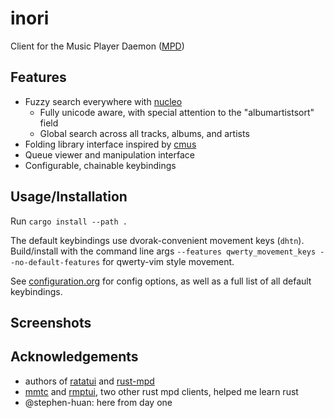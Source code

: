 * inori
Client for the Music Player Daemon ([[https://www.musicpd.org/][MPD]])

** Features
- Fuzzy search everywhere with [[https://github.com/helix-editor/nucleo][nucleo]]
  - Fully unicode aware, with special attention to the "albumartistsort"
    field
  - Global search across all tracks, albums, and artists
- Folding library interface inspired by [[https://cmus.github.io/][cmus]]
- Queue viewer and manipulation interface
- Configurable, chainable keybindings
** Usage/Installation
Run =cargo install --path .=

The default keybindings use dvorak-convenient movement keys
(=dhtn=). Build/install with the command line args
=--features qwerty_movement_keys --no-default-features=
for qwerty-vim style movement.

See [[./CONFIGURATION.org][configuration.org]] for config options, as well as a full list of
all default keybindings.

** Screenshots
[[./images/library.png]]
[[./images/search.png]]
[[./images/queue.png]]
** Acknowledgements
- authors of [[https://ratatui.rs/][ratatui]] and [[https://docs.rs/mpd/latest/mpd/][rust-mpd]]
- [[https://github.com/figsoda/mmtc][mmtc]] and [[https://github.com/krolyxon/rmptui][rmptui]], two other rust mpd clients, helped me learn rust
- @stephen-huan: here from day one
